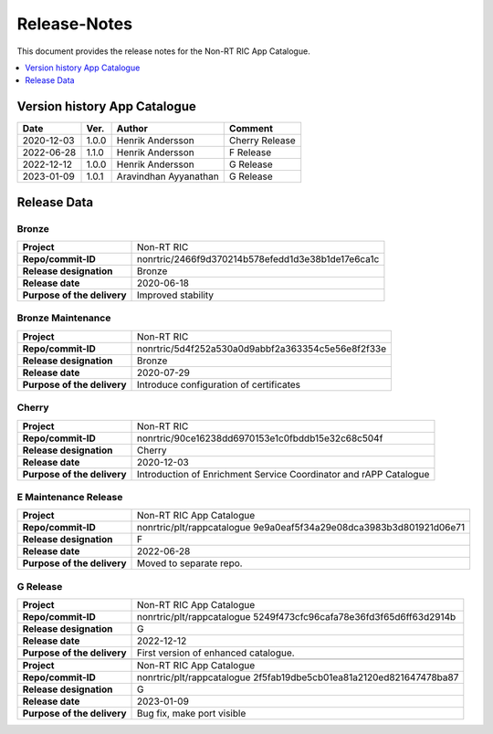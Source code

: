 .. This work is licensed under a Creative Commons Attribution 4.0 International License.
.. http://creativecommons.org/licenses/by/4.0
.. Copyright (C) 2021 Nordix

=============
Release-Notes
=============


This document provides the release notes for the Non-RT RIC App Catalogue.

.. contents::
   :depth: 1
   :local:

Version history App Catalogue
=================================

+------------+----------+------------------+----------------+
| **Date**   | **Ver.** | **Author**       | **Comment**    |
|            |          |                  |                |
+------------+----------+------------------+----------------+
| 2020-12-03 | 1.0.0    | Henrik Andersson | Cherry Release |
|            |          |                  |                |
+------------+----------+------------------+----------------+
| 2022-06-28 | 1.1.0    | Henrik Andersson | F Release      |
|            |          |                  |                |
+------------+----------+------------------+----------------+
| 2022-12-12 | 1.0.0    | Henrik Andersson | G Release      |
|            |          |                  |                |
+------------+----------+------------------+----------------+
| 2023-01-09 | 1.0.1    | Aravindhan       | G Release      |
|            |          | Ayyanathan       |                |
+------------+----------+------------------+----------------+


Release Data
============

Bronze
------
+-----------------------------+---------------------------------------------------+
| **Project**                 | Non-RT RIC                                        |
|                             |                                                   |
+-----------------------------+---------------------------------------------------+
| **Repo/commit-ID**          | nonrtric/2466f9d370214b578efedd1d3e38b1de17e6ca1c |
|                             |                                                   |
+-----------------------------+---------------------------------------------------+
| **Release designation**     | Bronze                                            |
|                             |                                                   |
+-----------------------------+---------------------------------------------------+
| **Release date**            | 2020-06-18                                        |
|                             |                                                   |
+-----------------------------+---------------------------------------------------+
| **Purpose of the delivery** | Improved stability                                |
|                             |                                                   |
+-----------------------------+---------------------------------------------------+

Bronze Maintenance
------------------
+-----------------------------+---------------------------------------------------+
| **Project**                 | Non-RT RIC                                        |
|                             |                                                   |
+-----------------------------+---------------------------------------------------+
| **Repo/commit-ID**          | nonrtric/5d4f252a530a0d9abbf2a363354c5e56e8f2f33e |
|                             |                                                   |
+-----------------------------+---------------------------------------------------+
| **Release designation**     | Bronze                                            |
|                             |                                                   |
+-----------------------------+---------------------------------------------------+
| **Release date**            | 2020-07-29                                        |
|                             |                                                   |
+-----------------------------+---------------------------------------------------+
| **Purpose of the delivery** | Introduce configuration of certificates           |
|                             |                                                   |
+-----------------------------+---------------------------------------------------+

Cherry
------
+-----------------------------+---------------------------------------------------+
| **Project**                 | Non-RT RIC                                        |
|                             |                                                   |
+-----------------------------+---------------------------------------------------+
| **Repo/commit-ID**          | nonrtric/90ce16238dd6970153e1c0fbddb15e32c68c504f |
|                             |                                                   |
+-----------------------------+---------------------------------------------------+
| **Release designation**     | Cherry                                            |
|                             |                                                   |
+-----------------------------+---------------------------------------------------+
| **Release date**            | 2020-12-03                                        |
|                             |                                                   |
+-----------------------------+---------------------------------------------------+
| **Purpose of the delivery** | Introduction of Enrichment Service Coordinator    |
|                             | and rAPP Catalogue                                |
|                             |                                                   |
+-----------------------------+---------------------------------------------------+

E Maintenance Release
---------------------
+-----------------------------+---------------------------------------------------+
| **Project**                 | Non-RT RIC App Catalogue                          |
|                             |                                                   |
+-----------------------------+---------------------------------------------------+
| **Repo/commit-ID**          | nonrtric/plt/rappcatalogue                        |
|                             | 9e9a0eaf5f34a29e08dca3983b3d801921d06e71          |
|                             |                                                   |
+-----------------------------+---------------------------------------------------+
| **Release designation**     | F                                                 |
|                             |                                                   |
+-----------------------------+---------------------------------------------------+
| **Release date**            | 2022-06-28                                        |
|                             |                                                   |
+-----------------------------+---------------------------------------------------+
| **Purpose of the delivery** | Moved to separate repo.                           |
|                             |                                                   |
+-----------------------------+---------------------------------------------------+

G Release
---------
+-----------------------------+---------------------------------------------------+
| **Project**                 | Non-RT RIC App Catalogue                          |
|                             |                                                   |
+-----------------------------+---------------------------------------------------+
| **Repo/commit-ID**          | nonrtric/plt/rappcatalogue                        |
|                             | 5249f473cfc96cafa78e36fd3f65d6ff63d2914b          |
|                             |                                                   |
+-----------------------------+---------------------------------------------------+
| **Release designation**     | G                                                 |
|                             |                                                   |
+-----------------------------+---------------------------------------------------+
| **Release date**            | 2022-12-12                                        |
|                             |                                                   |
+-----------------------------+---------------------------------------------------+
| **Purpose of the delivery** | First version of enhanced catalogue.              |
|                             |                                                   |
+-----------------------------+---------------------------------------------------+
+-----------------------------+---------------------------------------------------+
| **Project**                 | Non-RT RIC App Catalogue                          |
|                             |                                                   |
+-----------------------------+---------------------------------------------------+
| **Repo/commit-ID**          | nonrtric/plt/rappcatalogue                        |
|                             | 2f5fab19dbe5cb01ea81a2120ed821647478ba87          |
|                             |                                                   |
+-----------------------------+---------------------------------------------------+
| **Release designation**     | G                                                 |
|                             |                                                   |
+-----------------------------+---------------------------------------------------+
| **Release date**            | 2023-01-09                                        |
|                             |                                                   |
+-----------------------------+---------------------------------------------------+
| **Purpose of the delivery** | Bug fix, make port visible                        |
|                             |                                                   |
+-----------------------------+---------------------------------------------------+
